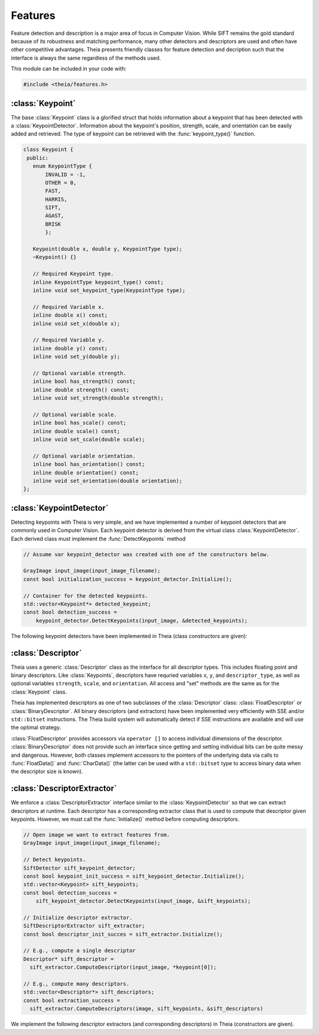 .. highlight:: c++

.. default-domain:: cpp

.. _documentation-features:

========
Features
========

Feature detection and description is a major area of focus in Computer Vision. While SIFT remains the gold standard because of its robustness and matching performance, many other detectors and descriptors are used and often have other competitive advantages. Theia presents friendly classes for feature detection and decription such that the interface is always the same regardless of the methods used.

This module can be included in your code with:

.. code-block:: c++

  #include <theia/features.h>


:class:`Keypoint`
=================

The base :class:`Keypoint` class is a glorified struct that holds information about a keypoint that has been detected with a :class:`KeypointDetector`. Information about the keypoint's position, strength, scale, and orientation can be easily added and retrieved. The type of keypoint can be retrieved with the :func:`keypoint_type()` function.

.. class:: Keypoint

	.. code-block:: c++

           class Keypoint {
	    public:
	      enum KeypointType {
	          INVALID = -1,
		  OTHER = 0,
		  FAST,
		  HARRIS,
		  SIFT,
		  AGAST,
		  BRISK
		  };

	      Keypoint(double x, double y, KeypointType type);
	      ~Keypoint() {}

	      // Required Keypoint type.
	      inline KeypointType keypoint_type() const;
	      inline void set_keypoint_type(KeypointType type);

	      // Required Variable x.
	      inline double x() const;
	      inline void set_x(double x);

	      // Required Variable y.
	      inline double y() const;
	      inline void set_y(double y);

	      // Optional variable strength.
	      inline bool has_strength() const;
	      inline double strength() const;
	      inline void set_strength(double strength);

	      // Optional variable scale.
	      inline bool has_scale() const;
	      inline double scale() const;
	      inline void set_scale(double scale);

	      // Optional variable orientation.
	      inline bool has_orientation() const;
	      inline double orientation() const;
	      inline void set_orientation(double orientation);
	   };

:class:`KeypointDetector`
=========================

Detecting keypoints with Theia is very simple, and we have implemented a number of keypoint detectors that are commonly used in Computer Vision. Each keypoint detector is derived from the virtual class :class:`KeypointDetector`. Each derived class must implement the :func:`DetectKeypoints` method

.. class:: KeypointDetector

  .. function:: bool Initialize()

    This method initializes any internal parameters that must be generated,
    precalculated, or otherwise are independent of the image. The
    :func:`Initialize()` function must be called before using the keypoint
    detector.

  .. function:: bool DetectKeypoints(const GrayImage& input_image, std::vector<Keypoint*>* output_keypoints)

    ``input_image``: The image that you want to detect keypoints on.

    ``ouput_keypoints``: A pointer to a vector that will hold pointers to the
    keypoints detected. Note that the vector should be empty when passed to this
    function. The caller is responsible for deleting the keypoints.

  .. code-block:: c++

    // Assume var keypoint_detector was created with one of the constructors below.

    GrayImage input_image(input_image_filename);
    const bool initialization_success = keypoint_detector.Initialize();

    // Container for the detected keypoints.
    std::vector<Keypoint*> detected_keypoint;
    const bool detection_success =
        keypoint_detector.DetectKeypoints(input_image, &detected_keypoints);


The following keypoint detectors have been implemented in Theia (class constructors are given):

.. function:: FastDetector::FastDetector(int threshold, bool nonmax_suppression, bool strength)

    Set the ``threshold`` for keypoint scores (usually 20 is a good threshold) and
    indicated whether you want to perform nonmaximum suppression. Set ``score`` to
    `true` if you want the corner strength to be set for each keypoint that is
    detected.

.. function:: HarrisDetector::HarrisDetector(int num_corners, double blur, double blur_sigma)

    Set the maximum number of corners to detect. Parameters ``blur`` and
    ``blur_sigma`` specify the amount of blurring to add to the image before
    detecting corners. Default values for ``blur`` and ``blur_sigma`` are 1.0 and
    3.0 respectively.

.. function:: SiftDetector::SiftDetector(int num_octaves, int num_scale_levels, int first_octave)

    The algorithm originally proposed by [Lowe]_ that uses the `VLFeat
    <http://www.vlfeat.org>`_ as the underlying engine.

    Specify the number of image octaves, number of scale levels per octave, and
    where the first octave should start. The default constructor sets these values
    to values -1 (i.e., as many octaves as can be generated), 3, and 0 (i.e., the
    source image)

.. function:: AgastDetector::AgastDetector(AstPattern pattern, int threshold, bool nonmax_suppression)

    The improved FAST detection scheme of [Mair]_ et al.

    ``enum AstPattern`` specifies one of 4 types of sampling patterns for the
    AGAST corner detect: ``AGAST5_8`` is the AGAST pattern with an 8 pixel mask,
    ``AGAST7_12D`` is the AGAST diamond pattern with a 12 pixel mask,
    ``AGAST7_12S`` is the square configuration, and ``OAST9_16`` is the 16 pixel
    mask. By default, we the detector uses ``AGAST5_8`` with a threshold of 30 and
    nonmaximum suppression turn on. More details on the configurations can be
    found at the `AGAST Project website
    <http://www6.in.tum.de/Main/ResearchAgast>`_

.. function:: BriskDetector::BriskDetector(int threshold, int num_octaves)

  The "Binary Robust Invariant Scalable Keypoints" algorithm of [Leutenegger]_
  et al.

  Specify the threshold for keypoint scores (default is 30) and the number of
  octaves to downsample the image (default is 3).

:class:`Descriptor`
===================

.. class:: Descriptor

Theia uses a generic :class:`Descriptor` class as the interface for all descriptor types. This includes floating point and binary descriptors. Like :class:`Keypoints`, descriptors have requried variables ``x``, ``y``, and ``descriptor_type``, as well as optional variables ``strength``, ``scale``, and ``orientation``. All access and "set" methods are the same as for the :class:`Keypoint` class.

Theia has implemented descriptors as one of two subclasses of the :class:`Descriptor` class: :class:`FloatDescriptor` or :class:`BinaryDescriptor`.   All binary descriptors (and extractors) have been implemented very efficiently with SSE and/or ``std::bitset`` instructions. The Theia build system will automatically detect if SSE instructions are available and will use the optimal strategy.

:class:`FloatDescriptor` provides accessors via ``operator []`` to access individual dimensions of the descriptor. :class:`BinaryDescriptor` does not provide such an interface since getting and setting individual bits can be quite messy and dangerous. However, both classes implement accessors to the pointers of the underlying data via calls to :func:`FloatData()` and :func:`CharData()` (the latter can be used with a ``std::bitset`` type to access binary data when the descriptor size is known).


:class:`DescriptorExtractor`
============================

.. class:: DescriptorExtractor

  We enforce a :class:`DescriptorExtractor` interface similar to the
  :class:`KeypointDetector` so that we can extract descriptors at runtime. Each
  descriptor has a corresponding extractor class that is used to compute that
  descriptor given keypoints. However, we must call the :func:`Initialize()`
  method before computing descriptors.

  .. function:: bool Initialize()

    This method initializes any internal parameters that must be generated,
    precalculated, or otherwise are independent of the image. The
    :func:`Initialize()` function must be called before using the keypoint
    detector.

  .. function:: Descriptor* ComputeDescriptor(const GrayImage& input_image, const Keypoint& keypoints)

    ``input_image``: The image that you want to detect keypoints on.

    ``keypoint``: The keypoint that the descriptor will be computed from.

    ``returns Descriptor*``: returns a :class:`Descriptor` that has been created
    from the keypoint passed to the function. Caller is responsible for deleting
    the descriptor.

  .. function:: bool ComputeDescriptors(const GrayImage& input_image, const std::vector<Keypoint*>& keypoints, std::vector<Descriptor*>* output_descriptors)

    ``input_image``: The image that you want to detect keypoints on.

    ``keypoints``: A vector of the keypoint pointers that will have descriptors
    extracted.

    ``ouput_descriptors``: A pointer to a vector that will hold pointers to the
    descriptors computed. Note that the vector should be empty when passed to this
    function. The caller is responsible for deleting the keypoints.

  .. code-block:: c++

    // Open image we want to extract features from.
    GrayImage input_image(input_image_filename);

    // Detect keypoints.
    SiftDetector sift_keypoint_detector;
    const bool keypoint_init_success = sift_keypoint_detector.Initialize();
    std::vector<Keypoint> sift_keypoints;
    const bool detection_success =
        sift_keypoint_detector.DetectKeypoints(input_image, &sift_keypoints);

    // Initialize descriptor extractor.
    SiftDescriptorExtractor sift_extractor;
    const bool descriptor_init_succes = sift_extractor.Initialize();

    // E.g., compute a single descriptor
    Descriptor* sift_descriptor =
      sift_extractor.ComputeDescriptor(input_image, *keypoint[0]);

    // E.g., compute many descriptors.
    std::vector<Descriptor*> sift_descriptors;
    const bool extraction_success =
      sift_extractor.ComputeDescriptors(image, sift_keypoints, &sift_descriptors)

We implement the following descriptor extractors (and corresponding descriptors) in Theia (constructors are given).

.. function:: PatchDescriptorExtractor::PatchDescriptorExtractor(int patch_rows, int patch_cols)

  Specify the size of the patch to extract from the image.

.. function:: SiftDescriptorExtractor::SiftDescriptorExtractor(int num_octaves, int num_scale_levels, int first_octave)

  The algorithm originally proposed by [Lowe]_ that uses the `VLFeat
  <http://www.vlfeat.org>`_ as the underlying engine.

  We only implement the standard 128-dimension descriptor. Specify the number
  of image octaves, number of scale levels per octave, and where the first
  octave should start. The default constructor sets these values to values -1
  (i.e., as many octaves as can be generated), 3, and 0 (i.e., the source
  image). Typically these parameters are set to match the :class:`SiftDetector`
  parameters.

.. function:: FreakDescriptorExtractor::FreakDescriptorExtractor(bool rotation_invariant, bool scale_invariant, int num_octaves)

  The "Fast Retina Keypoint" algorithm proposed by [Alahi]_ et al.

  ``rotation_invariant``: Set to true if you want to normalize the orientation of the keypoints before computing the descriptor.

  ``scale_invariant``: Set to true if you want to normalize the scale of keypoints before computing the descriptor.

  ``num_octaves``: The number of octaves that the keypoints span.

  The :class:`FreakDescriptorExtractor` is typically used with the
  :class:`BriskDetector` to detect keypoints.

.. function:: BriskDescriptorExtractor::BriskDescriptorExtractor(bool rotation_invariant, bool scale_invariant, float pattern_scale)

  The "Binary Robust Invariant Scalable Keypoints" algorithm of [Leutenegger]_
  et al.

  ``rotation_invariant``: Set to true if you want to normalize the orientation of the keypoints before computing the descriptor.

  ``scale_invariant``: Set to true if you want to normalize the scale of keypoints before computing the descriptor.

  ``pattern_scale``: Scale of the BRISK pattern to use.
